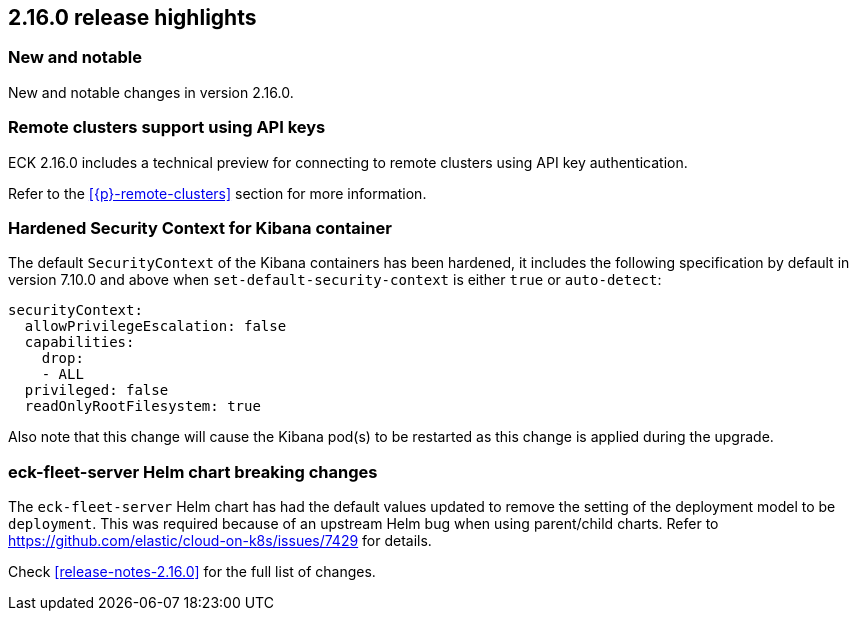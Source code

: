 [[release-highlights-2.16.0]]
== 2.16.0 release highlights

[float]
[id="{p}-2160-new-and-notable"]
=== New and notable

New and notable changes in version 2.16.0.

[float]
[id="{p}-2160-remote-clusters-using-api-keys"]
=== Remote clusters support using API keys

ECK 2.16.0 includes a technical preview for connecting to remote clusters using API key authentication.

Refer to the <<{p}-remote-clusters>> section for more information. 

[float]
[id="{p}-2160-hardened-kb-security-context"]
=== Hardened Security Context for Kibana container

The default `SecurityContext` of the Kibana containers has been hardened, it includes the following specification by default in version 7.10.0 and above when `set-default-security-context` is either `true` or `auto-detect`:

[source,yaml]
----
securityContext:
  allowPrivilegeEscalation: false
  capabilities:
    drop:
    - ALL
  privileged: false
  readOnlyRootFilesystem: true
----

Also note that this change will cause the Kibana pod(s) to be restarted as this change is applied during the upgrade.

[float]
[id="{p}-2160-breaking-changes"]
=== eck-fleet-server Helm chart breaking changes

The `eck-fleet-server` Helm chart has had the default values updated to remove the setting of the deployment model to be `deployment`.
This was required because of an upstream Helm bug when using parent/child charts. Refer to https://github.com/elastic/cloud-on-k8s/issues/7429 for details.

Check <<release-notes-2.16.0>> for the full list of changes.

